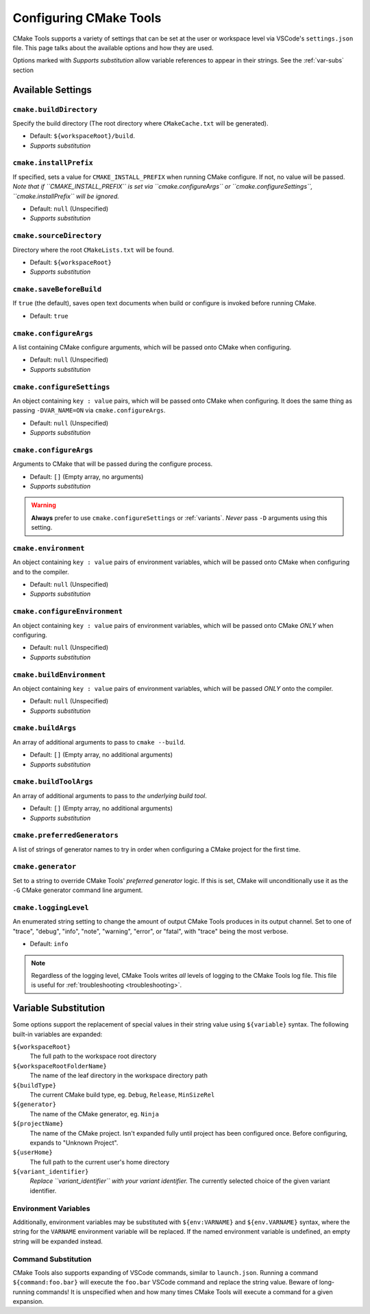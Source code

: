 .. _settings:

Configuring CMake Tools
#######################

CMake Tools supports a variety of settings that can be set at the user or
workspace level via VSCode's ``settings.json`` file. This page talks about
the available options and how they are used.

Options marked with *Supports substitution* allow variable references to appear
in their strings. See the :ref:`var-subs` section

Available Settings
==================

.. _conf-cmake.buildDirectory:

``cmake.buildDirectory``
************************

Specify the build directory (The root directory where ``CMakeCache.txt`` will
be generated).

- Default: ``${workspaceRoot}/build``.
- *Supports substitution*

.. _conf-cmake.installPrefix:

``cmake.installPrefix``
***********************

If specified, sets a value for ``CMAKE_INSTALL_PREFIX`` when running CMake
configure. If not, no value will be passed.
*Note that if ``CMAKE_INSTALL_PREFIX`` is set via ``cmake.configureArgs`` or
``cmake.configureSettings``, ``cmake.installPrefix`` will be ignored.*

- Default: ``null`` (Unspecified)
- *Supports substitution*

``cmake.sourceDirectory``
*************************

Directory where the root ``CMakeLists.txt`` will be found.

- Default: ``${workspaceRoot}``
- *Supports substitution*

``cmake.saveBeforeBuild``
*************************

If ``true`` (the default), saves open text documents when build or configure is
invoked before running CMake.

- Default: ``true``

.. _var-subs:

``cmake.configureArgs``
***************************

A list containing CMake configure arguments, which will be
passed onto CMake when configuring.

- Default: ``null`` (Unspecified)
- *Supports substitution*

.. _conf-cmake.configureSettings:

``cmake.configureSettings``
***************************

An object containing ``key : value`` pairs, which will be
passed onto CMake when configuring.
It does the same thing as passing ``-DVAR_NAME=ON`` via
``cmake.configureArgs``.

- Default: ``null`` (Unspecified)
- *Supports substitution*

.. _conf-cmake.configureArgs:

``cmake.configureArgs``
***********************

Arguments to CMake that will be passed during the configure process.

- Default: ``[]`` (Empty array, no arguments)
- *Supports substitution*

.. warning::
    **Always** prefer to use ``cmake.configureSettings`` or :ref:`variants`.
    *Never* pass ``-D`` arguments using this setting.

.. _conf-cmake.environment:

``cmake.environment``
*********************

An object containing ``key : value`` pairs of environment variables,
which will be passed onto CMake when configuring and to the compiler.

- Default: ``null`` (Unspecified)
- *Supports substitution*

.. _conf-cmake.configureEnvironment:

``cmake.configureEnvironment``
******************************

An object containing ``key : value`` pairs of environment variables,
which will be passed onto CMake *ONLY* when configuring.

- Default: ``null`` (Unspecified)
- *Supports substitution*

.. _conf-cmake.buildEnvironment:

``cmake.buildEnvironment``
***************************

An object containing ``key : value`` pairs of environment variables,
which will be passed *ONLY* onto the compiler.

- Default: ``null`` (Unspecified)
- *Supports substitution*

.. _conf-cmake.buildArgs:

``cmake.buildArgs``
*******************

An array of additional arguments to pass to ``cmake --build``.

- Default: ``[]`` (Empty array, no additional arguments)
- *Supports substitution*

.. seealso::
    - :ref:`building.how`

.. _conf-cmake.buildToolArgs:

``cmake.buildToolArgs``
***********************

An array of additional arguments to pass to *the underlying build tool*.

- Default: ``[]`` (Empty array, no additional arguments)
- *Supports substitution*

.. seealso::
    - :ref:`building.how`

.. _conf-cmake.preferredGenerators:

``cmake.preferredGenerators``
*****************************

A list of strings of generator names to try in order when configuring a CMake
project for the first time.

.. _conf-cmake.generator:

``cmake.generator``
*******************

Set to a string to override CMake Tools' *preferred generator* logic. If this is
set, CMake will unconditionally use it as the ``-G`` CMake generator command
line argument.

.. _conf-cmake.loggingLevel:

``cmake.loggingLevel``
**********************

An enumerated string setting to change the amount of output CMake Tools
produces in its output channel. Set to one of "trace", "debug", "info", "note",
"warning", "error", or "fatal", with "trace" being the most verbose.

- Default: ``info``

.. note::
    Regardless of the logging level, CMake Tools writes *all* levels of logging
    to the CMake Tools log file. This file is useful for
    :ref:`troubleshooting <troubleshooting>`.

Variable Substitution
=====================

Some options support the replacement of special values in their string value
using ``${variable}`` syntax. The following built-in variables are expanded:

``${workspaceRoot}``
    The full path to the workspace root directory

``${workspaceRootFolderName}``
    The name of the leaf directory in the workspace directory path

``${buildType}``
    The current CMake build type, eg. ``Debug``, ``Release``, ``MinSizeRel``

``${generator}``
    The name of the CMake generator, eg. ``Ninja``

``${projectName}``
    The name of the CMake project. Isn't expanded fully until project has been
    configured once. Before configuring, expands to "Unknown Project".

``${userHome}``
    The full path to the current user's home directory

``${variant_identifier}``
    *Replace ``variant_identifier`` with your variant identifier.*
    The currently selected choice of the given variant identifier.

Environment Variables
*********************

Additionally, environment variables may be substituted with ``${env:VARNAME}``
and ``${env.VARNAME}`` syntax, where the string for the ``VARNAME`` environment
variable will be replaced. If the named environment variable is undefined, an empty
string will be expanded instead.

Command Substitution
********************

CMake Tools also supports expanding of VSCode commands, similar to
``launch.json``. Running a command ``${command:foo.bar}`` will execute the
``foo.bar`` VSCode command and replace the string value. Beware of long-running
commands! It is unspecified when and how many times CMake Tools will execute a
command for a given expansion.
